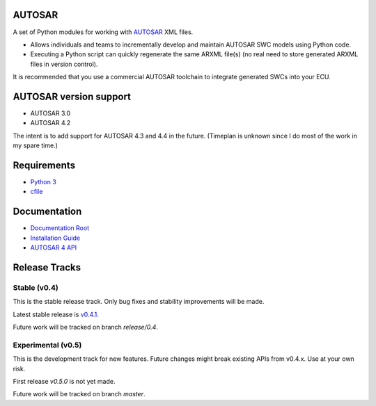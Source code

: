 AUTOSAR
-------

A set of Python modules for working with `AUTOSAR <https://www.autosar.org/>`_ XML files.

* Allows individuals and teams to incrementally develop and maintain AUTOSAR SWC models using Python code.
* Executing a Python script can quickly regenerate the same ARXML file(s) (no real need to store generated ARXML files in version control).

It is recommended that you use a commercial AUTOSAR toolchain to integrate generated SWCs into your ECU.

AUTOSAR version support
-----------------------

* AUTOSAR 3.0
* AUTOSAR 4.2

The intent is to add support for AUTOSAR 4.3 and 4.4 in the future. (Timeplan is unknown since I do most of the work in my spare time.)

Requirements
------------

* `Python 3 <https://www.python.org/>`_
* `cfile <https://github.com/cogu/cfile/>`_

Documentation
-------------

* `Documentation Root <https://autosar.readthedocs.io/en/latest/>`_
* `Installation Guide <https://autosar.readthedocs.io/en/latest/start.html>`_
* `AUTOSAR 4 API <https://autosar.readthedocs.io/en/latest/autosar4_api/>`_

Release Tracks
--------------

Stable (v0.4)
~~~~~~~~~~~~~

This is the stable release track. Only bug fixes and stability improvements will be made.

Latest stable release is `v0.4.1 <https://github.com/cogu/autosar/releases/tag/v0.4.1>`_.

Future work will be tracked on branch *release/0.4*.

Experimental (v0.5)
~~~~~~~~~~~~~~~~~~~

This is the development track for new features. Future changes might break existing APIs from v0.4.x. Use at your own risk.

First release *v0.5.0* is not yet made.

Future work will be tracked on branch *master*.